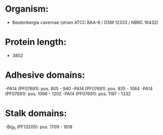 * Organism:
- Beutenbergia cavernae (strain ATCC BAA-8 / DSM 12333 / NBRC 16432)
* Protein length:
- 3802
* Adhesive domains:
-PA14 (PF07691): pos. 805 - 940
-PA14 (PF07691): pos. 935 - 1064
-PA14 (PF07691): pos. 1066 - 1202
-PA14 (PF07691): pos. 1197 - 1332
* Stalk domains:
-Big_5 (PF13205): pos. 1709 - 1818

